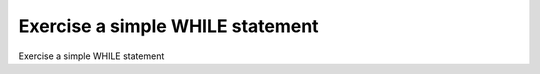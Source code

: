 Exercise a simple WHILE statement
==================================

Exercise a simple WHILE statement
